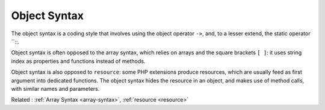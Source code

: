 .. _object-syntax:
.. meta::
	:description:
		Object Syntax: The object syntax is a coding style that involves using the object operator ``->``, and, to a lesser extend, the static operator ``::\.
	:twitter:card: summary_large_image
	:twitter:site: @exakat
	:twitter:title: Object Syntax
	:twitter:description: Object Syntax: The object syntax is a coding style that involves using the object operator ``->``, and, to a lesser extend, the static operator ``::\
	:twitter:creator: @exakat
	:og:title: Object Syntax
	:og:type: article
	:og:description: The object syntax is a coding style that involves using the object operator ``->``, and, to a lesser extend, the static operator ``::\
	:og:url: https://php-dictionary.readthedocs.io/en/latest/dictionary/object-syntax.ini.html
	:og:locale: en


Object Syntax
-------------

The object syntax is a coding style that involves using the object operator ``->``, and, to a lesser extend, the static operator ``::\.

Object syntax is often opposed to the array syntax, which relies on arrays and the square brackets ``[ ]``: it uses string index as properties and functions instead of methods.

Object syntax is also opposed to ``resource``: some PHP extensions produce resources, which are usually feed as first argument into dedicated functions. The object syntax hides the resource in an object, and makes use of method calls, with similar names and parameters.


Related : :ref:`Array Syntax <array-syntax>`, :ref:`resource <resource>`
